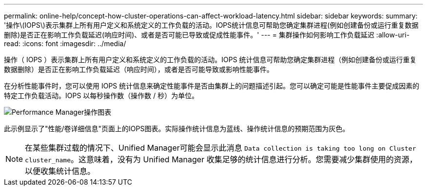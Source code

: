 ---
permalink: online-help/concept-how-cluster-operations-can-affect-workload-latency.html 
sidebar: sidebar 
keywords:  
summary: '操作\(IOPS\)表示集群上所有用户定义和系统定义的工作负载的活动。IOPS统计信息可帮助您确定集群进程(例如创建备份或运行重复数据删除)是否正在影响工作负载延迟(响应时间)、或者是否可能已导致或促成性能事件。' 
---
= 集群操作如何影响工作负载延迟
:allow-uri-read: 
:icons: font
:imagesdir: ../media/


[role="lead"]
操作（ IOPS ）表示集群上所有用户定义和系统定义的工作负载的活动。IOPS 统计信息可帮助您确定集群进程（例如创建备份或运行重复数据删除）是否正在影响工作负载延迟（响应时间），或者是否可能导致或影响性能事件。

在分析性能事件时，您可以使用 IOPS 统计信息来确定性能事件是否由集群上的问题描述引起。您可以确定可能是性能事件主要促成因素的特定工作负载活动。IOPS 以每秒操作数（操作数 / 秒）为单位。

image::../media/opm-ops-chart-png.gif[Performance Manager操作图表]

此示例显示了"性能/卷详细信息"页面上的IOPS图表。实际操作统计信息为蓝线、操作统计信息的预期范围为灰色。

[NOTE]
====
在某些集群过载的情况下、Unified Manager可能会显示此消息 `Data collection is taking too long on Cluster cluster_name`。这意味着，没有为 Unified Manager 收集足够的统计信息进行分析。您需要减少集群使用的资源，以便收集统计信息。

====